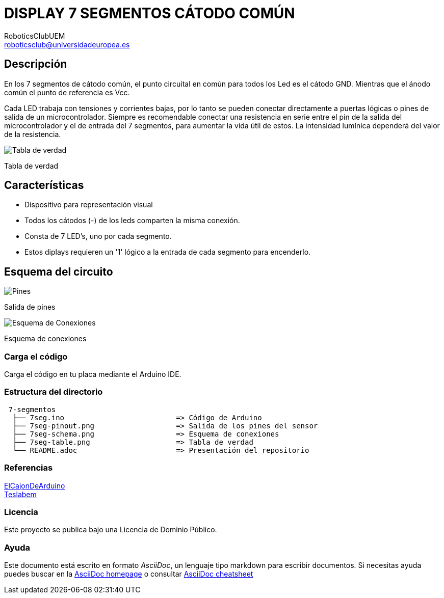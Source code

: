 :Author: RoboticsClubUEM
:Email: roboticsclub@universidadeuropea.es
:Date: 18/04/2018
:Revision: version#1.0
:License: Dominio Público

= DISPLAY 7 SEGMENTOS CÁTODO COMÚN

== Descripción

En los 7 segmentos de cátodo común, el punto circuital en común para todos los
Led es el cátodo GND. Mientras que el ánodo común el punto de
referencia es Vcc. +

Cada LED trabaja con tensiones y corrientes bajas,  por lo tanto se pueden
conectar directamente a puertas lógicas o pines de salida de un microcontrolador.
Siempre es recomendable conectar una resistencia en serie entre el pin de la
salida del microcontrolador y el de entrada del 7 segmentos, para aumentar la
vida útil de estos. La intensidad lumínica dependerá del valor de la resistencia. +

image::7seg-table.png[Tabla de verdad]
Tabla de verdad

== Características

* Dispositivo para representación visual +
* Todos los cátodos (-) de los leds comparten la misma conexión. +
* Consta de 7 LED's, uno por cada segmento. +
* Estos diplays requieren un '1' lógico a la entrada de cada segmento para encenderlo. +

== Esquema del circuito

image::7seg-pinout.png[Pines]
Salida de pines +

image::7seg-schema.png[Esquema de Conexiones]
Esquema de conexiones +

=== Carga el código

Carga el código en tu placa mediante el Arduino IDE.

=== Estructura del directorio

....
 7-segmentos
  ├── 7seg.ino                          => Código de Arduino
  ├── 7seg-pinout.png                   => Salida de los pines del sensor
  ├── 7seg-schema.png                   => Esquema de conexiones
  ├── 7seg-table.png                    => Tabla de verdad
  └── README.adoc                       => Presentación del repositorio
....

=== Referencias

http://elcajondeardu.blogspot.com.es/2014/04/display-de-7-segmentos-1-digito.html[ElCajonDeArduino] +
http://teslabem.com/display-7-segmentos-catodo.html[Teslabem] +

=== Licencia

Este proyecto se publica bajo una Licencia de {License}.

=== Ayuda

Este documento está escrito en formato _AsciiDoc_, un lenguaje tipo markdown para
escribir documentos.
Si necesitas ayuda puedes buscar en la http://www.methods.co.nz/asciidoc[AsciiDoc homepage]
o consultar http://powerman.name/doc/asciidoc[AsciiDoc cheatsheet]
